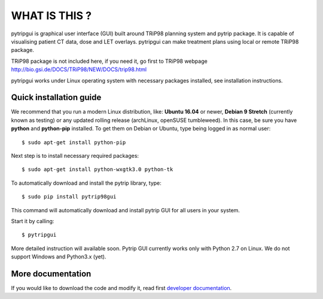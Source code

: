 WHAT IS THIS ?
==============

pytripgui is graphical user interface (GUI) built around TRiP98 planning system and pytrip package.
It is capable of visualising patient CT data, dose and LET overlays.
pytripgui can make treatment plans using local or remote TRiP98 package.

TRiP98 package is not included here, if you need it, go first to TRiP98 webpage http://bio.gsi.de/DOCS/TRiP98/NEW/DOCS/trip98.html

pytripgui works under Linux operating system with necessary packages installed, see installation instructions.

Quick installation guide
------------------------

We recommend that you run a modern Linux distribution, like: **Ubuntu 16.04** or newer, **Debian 9 Stretch** (currently known as testing)
or any updated rolling release (archLinux, openSUSE tumbleweed). In this case, be sure you have **python**
and **python-pip** installed. To get them on Debian or Ubuntu, type being logged in as normal user::

    $ sudo apt-get install python-pip

Next step is to install necessary required packages::

    $ sudo apt-get install python-wxgtk3.0 python-tk

To automatically download and install the pytrip library, type::

    $ sudo pip install pytrip98gui

This command will automatically download and install pytrip GUI for all users in your system.

Start it by calling::

    $ pytripgui

More detailed instruction will available soon. Pytrip GUI currently works only with Python 2.7 on Linux.
We do not support Windows and Python3.x (yet).


More documentation
------------------

If you would like to download the code and modify it, read first `developer documentation <docs/technical.rst>`__.